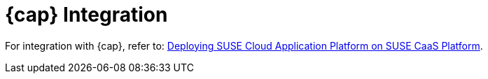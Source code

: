 = {cap} Integration

For integration with {cap}, refer to: link:https://documentation.suse.com/suse-cap/{cap_version}/single-html/cap-guides/#cha-cap-depl-caasp[Deploying SUSE Cloud Application Platform on SUSE CaaS Platform].

